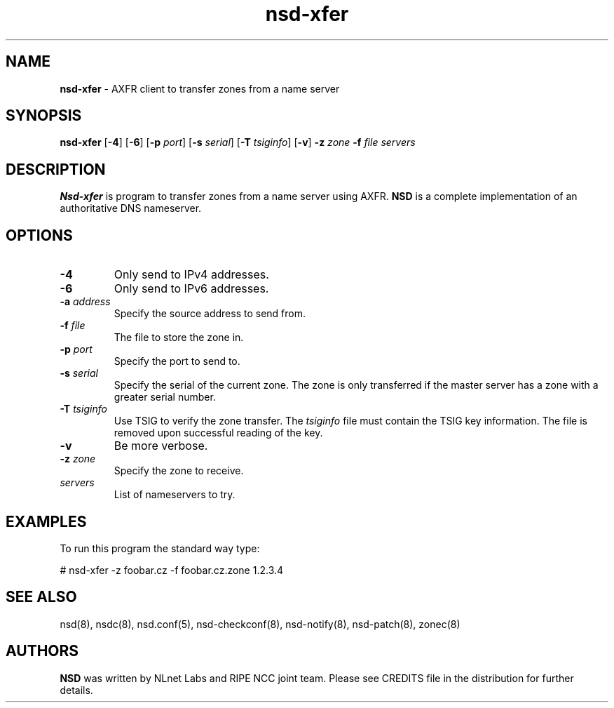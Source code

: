 .TH "nsd\-xfer" "8" "@date@" "NLnet Labs" "nsd @version@"
.\" Copyright (c) 2001\-2008, NLnet Labs. All rights reserved.
.\" See LICENSE for the license.
.SH "NAME"
.LP
.B nsd\-xfer
\- AXFR client to transfer zones from a name server
.SH "SYNOPSIS"
.LP 
.B nsd\-xfer
.RB [ \-4 ] 
.RB [ \-6 ] 
.RB [ \-p
.IR port ]
.RB [ \-s
.IR serial ]
.RB [ \-T
.IR tsiginfo ]
.RB [ \-v ]
.B \-z
.I zone
.B \-f
.I file
.I servers
.SH "DESCRIPTION"
.LP 
.B Nsd\-xfer 
is program to transfer zones from a name server using AXFR.
.B NSD 
is a complete implementation of an authoritative DNS nameserver.
.SH "OPTIONS"
.LP 
.TP
.B \-4
Only send to IPv4 addresses.
.TP
.B \-6
Only send to IPv6 addresses.
.TP
.B \-a\fI address
Specify the source address to send from.
.TP
.B \-f\fI file
The file to store the zone in.
.TP
.B \-p\fI port
Specify the port to send to.
.TP
.B \-s\fI serial
Specify the serial of the current zone. The zone is only transferred
if the master server has a zone with a greater serial number.
.TP
.B \-T\fI tsiginfo
Use TSIG to verify the zone transfer. The
.I tsiginfo
file must contain the TSIG key information. The file is removed 
upon successful reading of the key.
.TP 
.B \-v
Be more verbose.
.TP
.B \-z\fI zone
Specify the zone to receive.
.TP 
.I servers
List of nameservers to try.
.SH "EXAMPLES"
.LP 
To run this program the standard way type:
.LP 
# nsd\-xfer \-z foobar.cz \-f foobar.cz.zone 1.2.3.4
.SH "SEE ALSO"
.LP
nsd(8), nsdc(8), nsd.conf(5), nsd-checkconf(8),
nsd-notify(8), nsd-patch(8), zonec(8)
.SH "AUTHORS"
.LP
.B NSD
was written by NLnet Labs and RIPE NCC joint team. Please see CREDITS
file in the distribution for further details.
